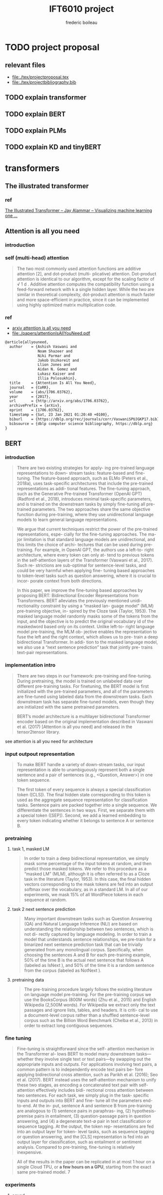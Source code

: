 #+TITLE: IFT6010 project
#+author: frederic boileau
#+startup: inlineimages
#+property: header-args:tex :tangle ./tex/projectbibliography.bib

* TODO project proposal
DEADLINE: <2021-02-07 Sun>
** relevant files
- file:./tex/projectproposal.tex
- file:./tex/projectbibliography.bib

** TODO explain transformer
** TODO explain BERT
** TODO explain PLMs
** TODO explain KD and tinyBERT
* transformers
** The illustrated transformer
*** ref
[[https://jalammar.github.io/illustrated-transformer/][The Illustrated Transformer – Jay Alammar – Visualizing machine learning one ...]]
** Attention is all you need
*** introduction
*** self (multi-head) attention
#+attr_org: :width 800
[[./tex/illustrations/transformerSelfAttention.png]]

#+attr_org: :width 800
[[./tex/illustrations/transformerscaleddotproduct.png]]

#+begin_quote
The two most commonly used attention functions are additive attention [2], and
dot-product (multi- plicative) attention. Dot-product attention is identical to
our algorithm, except for the scaling factor of √ 1 d . Additive attention
computes the compatibility function using a feed-forward network with k a single
hidden layer. While the two are similar in theoretical complexity, dot-product
attention is much faster and more space-efficient in practice, since it can be
implemented using highly optimized matrix multiplication code.
#+end_quote

*** ref
- [[https://arxiv.org/abs/1706.03762][arxiv attention is all you need]]
- file:./papers/attentionIsAllYouNeed.pdf
#+begin_src tex
@article{allyouneed,
  author    = {Ashish Vaswani and
               Noam Shazeer and
               Niki Parmar and
               Jakob Uszkoreit and
               Llion Jones and
               Aidan N. Gomez and
               Lukasz Kaiser and
               Illia Polosukhin},
  title     = {Attention Is All You Need},
  journal   = {CoRR},
  volume    = {abs/1706.03762},
  year      = {2017},
  url       = {http://arxiv.org/abs/1706.03762},
  archivePrefix = {arXiv},
  eprint    = {1706.03762},
  timestamp = {Sat, 23 Jan 2021 01:20:40 +0100},
  biburl    = {https://dblp.org/rec/journals/corr/VaswaniSPUJGKP17.bib},
  bibsource = {dblp computer science bibliography, https://dblp.org}
}
#+end_src
** BERT
*** introduction

#+begin_quote
There are two existing strategies for apply-
ing pre-trained language representations to down-
stream tasks: feature-based and fine-tuning. The
feature-based approach, such as ELMo (Peters
et al., 2018a), uses task-specific architectures that
include the pre-trained representations as addi-
tional features. The fine-tuning approach, such as
the Generative Pre-trained Transformer (OpenAI
GPT) (Radford et al., 2018), introduces minimal
task-specific parameters, and is trained on the
downstream tasks by simply fine-tuning all pre-
trained parameters. The two approaches share the
same objective function during pre-training, where
they use unidirectional language models to learn
general language representations.
#+end_quote

#+begin_quote
We argue that current techniques restrict the
power of the pre-trained representations, espe-
cially for the fine-tuning approaches. The ma-
jor limitation is that standard language models are
unidirectional, and this limits the choice of archi-
tectures that can be used during pre-training. For
example, in OpenAI GPT, the authors use a left-to-
right architecture, where every token can only at-
tend to previous tokens in the self-attention layers
of the Transformer (Vaswani et al., 2017). Such re-
strictions are sub-optimal for sentence-level tasks,
and could be very harmful when applying fine-
tuning based approaches to token-level tasks such
as question answering, where it is crucial to incor-
porate context from both directions.
#+end_quote

#+begin_quote
In this paper, we improve the fine-tuning based approaches by proposing BERT:
Bidirectional Encoder Representations from Transformers.  BERT alleviates the
previously mentioned unidi- rectionality constraint by using a “masked lan-
guage model” (MLM) pre-training objective, in- spired by the Cloze task (Taylor,
1953). The masked language model randomly masks some of the tokens from the
input, and the objective is to predict the original vocabulary id of the
maskedword based only on its context. Unlike left-to- right language model
pre-training, the MLM ob- jective enables the representation to fuse the left
and the right context, which allows us to pre- train a deep bidirectional
Transformer. In addi- tion to the masked language model, we also use a “next
sentence prediction” task that jointly pre- trains text-pair representations.
#+end_quote

*** implementation intro
#+begin_quote
There are two steps in our framework: pre-training and fine-tuning. During
pretraining, the model is trained on unlabeled data over different pre-training
tasks. For finetuning, the BERT model is first initialized with the
pre-trained parameters, and all of the parameters are fine-tuned using labeled
data from the downstream tasks. Each downstream task has separate fine-tuned
models, even though they are initialized with the same pretrained parameters.
#+end_quote

#+begin_quote
BERT’s model architecture is a multilayer bidirectional Transformer encoder
based on the original implementation described in Vaswani et al. (2017)
[Attention is all you need] and released in the tensor2tensor library.
#+end_quote

see attention is all you need for architecture

*** input outpout representation

#+begin_quote
To make BERT handle a variety of down-stream tasks, our input representation is
able to unambiguously represent both a single sentence and a pair of sentences
(e.g., <Question, Answer>) in one token sequence.
#+end_quote

#+begin_quote
The first token of every sequence is always a special classification token
([CLS]). The final hidden state corresponding to this token is used as the
aggregate sequence representation for classification tasks. Sentence pairs are
packed together into a single sequence. We differentiate the sentences in two
ways. First, we separate them with a special token ([SEP]). Second, we add a
learned embedding to every token indicating whether it belongs to sentence A
or sentence B.
#+end_quote

#+attr_org: :width 700
[[./tex/illustrations/bertInputRepresentation.png]]

*** pretraining
**** task 1, masked LM
#+begin_quote
In order to train a deep bidirectional representation, we simply mask some
percentage of the input tokens at random, and then predict those masked tokens.
We refer to this procedure as a “masked LM” (MLM), although it is often referred
to as a Cloze task in the literature (Taylor, 1953). In this case, the final
hidden vectors corresponding to the mask tokens are fed into an output softmax
over the vocabulary, as in a standard LM. In all of our experiments, we mask 15%
of all WordPiece tokens in each sequence at random.
#+end_quote
**** task 2 next sentence prediction
#+begin_quote
Many important downstream tasks such as Question Answering (QA) and Natural
Language Inference (NLI) are based on understanding the relationship between
two sentences, which is not di- rectly captured by language modeling. In order
to train a model that understands sentence relationships, we pre-train for a
binarized next sentence prediction task that can be trivially generated from
any monolingual corpus. Specifically, when choosing the sentences A and B for
each pre-training example, 50% of the time B is the actual next sentence that
follows A (labeled as IsNext ), and 50% of the time it is a random sentence from
the corpus (labeled as NotNext ).
#+end_quote

**** pretraining data
#+begin_quote
The pre-training procedure largely follows the existing literature on language
model pre-training. For the pre-training corpus we use the BooksCorpus (800M
words) (Zhu et al., 2015) and English Wikipedia (2,500M words).  For Wikipedia
we extract only the text passages and ignore lists, tables, and headers. It is
criti- cal to use a document-level corpus rather than a shuffled sentence-level
corpus such as the Billion Word Benchmark (Chelba et al., 2013) in order to
extract long contiguous sequences.
#+end_quote
*** fine tuning

#+begin_quote
Fine-tuning is straightforward since the self- attention mechanism in the
Transformer al- lows BERT to model many downstream tasks— whether they involve
single text or text pairs—by swapping out the appropriate inputs and outputs.
For applications involving text pairs, a common pattern is to independently
encode text pairs be- fore applying bidirectional cross attention, such as
Parikh et al. (2016); Seo et al. (2017). BERT instead uses the self-attention
mechanism to unify these two stages, as encoding a concatenated text pair with
self-attention effectively includes bidi- rectional cross attention between two
sentences.  For each task, we simply plug in the task- specific inputs and
outputs into BERT and fine- tune all the parameters end-to-end. At the in- put,
sentence A and sentence B from pre-training are analogous to (1) sentence pairs
in paraphras- ing, (2) hypothesis-premise pairs in entailment, (3)
question-passage pairs in question answering, and (4) a degenerate text-∅ pair
in text classification or sequence tagging. At the output, the token rep-
resentations are fed into an output layer for token- level tasks, such as
sequence tagging or question answering, and the [CLS] representation is fed into
an output layer for classification, such as entailment or sentiment analysis.
Compared to pre-training, fine-tuning is relatively inexpensive.

#+end_quote

#+begin_quote
All of the results in the paper can be replicated in at most 1 hour on a single
Cloud TPU, or *a few hours on a GPU*, starting from the exact same pre-trained
model. 7
#+end_quote

*** experiments
**** squad
#+begin_quote
in the question answering task, we represent the input question and pas- sage as
a single packed sequence, with the question using the A embedding and the
passage using the B embedding. We only introduce a start vector S ∈ R^H and an
end vector E ∈ R^H during fine-tuning. The probability of word i being the start
of the answer span is computed as a dot product between T_i and S followed by a
softmax over S·Ti all of the words in the paragraph.  The analogous formula is
used for the end of the answer span. The score of a candidate span from position
i to position j is defined as S·T_i + E·T_j , and the maximum scoring span where
j ≥ i is used as a prediction. The training objective is the sum of the
log-likelihoods of the correct start and end positions.
#+end_quote

**** squad 2
#+begin_quote
The SQuAD 2.0 task extends the SQuAD 1.1 problem definition by allowing for the
possibility that no short answer exists in the provided para- graph, making the
problem more realistic.  We use a simple approach to extend the SQuAD v1.1 BERT
model for this task. We treat questions that do not have an answer as having
an answer span with start and end at the [CLS] token. The probability space
for the start and end answer span positions is extended to include the position
of the [CLS] token.

For prediction, we compare the score of the no-answer span: s null = S·C + E·C
to the score of the best non-null span s \hat_{i,j}= max j≥i S·T_i + E·T_j .
We predict a non-null answer when s ˆ i,j > s null + τ , where the threshold τ
is selected on the dev set to maximize F1.
#+end_quote

**** swag
#+begin_quote
The Situations With Adversarial Generations (SWAG) dataset contains 113k
sentence-pair com- pletion examples that evaluate grounded commonsense
inference (Zellers et al., 2018). Given a sentence, the task is to choose the
most plausible continuation among four choices.  When fine-tuning on the SWAG
dataset, we construct four input sequences, each containing the concatenation of
the given sentence (sentence A) and a possible continuation (sentence B). The
only task-specific parameters introduced is a vector whose dot product with
the [CLS] token representation C denotes a score for each choice which is
normalized with a softmax layer.
#+end_quote

**** effect of model size

#+begin_quote
we believe that this is the first work to demonstrate convincingly
that scaling to extreme model sizes also leads to large improvements on very
small scale tasks, provided that the model has been sufficiently pre-trained.
#+end_quote
*** conclusion
#+begin_quote
Recent empirical improvements due to transfer learning with language models have
demonstrated that rich, unsupervised pre-training is an integral part of many
language understanding systems. In particular, these results enable even
low-resource tasks to benefit from deep unidirectional architectures. Our major
contribution is further generalizing these findings to deep bidirectional
architectures, allowing the same pre-trained model to successfully tackle a
broad set of NLP tasks.
#+end_quote

*** ref
- [[https://arxiv.org/abs/1810.04805][{1810.04805} BERT: Pre-training of Deep Bidirectional Transformers for Langua...]]
- file:./papers/1810.04805.pdf

#+begin_src tex
@article{bert,
  author    = {Jacob Devlin and
               Ming{-}Wei Chang and
               Kenton Lee and
               Kristina Toutanova},
  title     = {{BERT:} Pre-training of Deep Bidirectional Transformers for Language
               Understanding},
  journal   = {CoRR},
  volume    = {abs/1810.04805},
  year      = {2018},
  url       = {http://arxiv.org/abs/1810.04805},
  archivePrefix = {arXiv},
  eprint    = {1810.04805},
  timestamp = {Tue, 30 Oct 2018 20:39:56 +0100},
  biburl    = {https://dblp.org/rec/journals/corr/abs-1810-04805.bib},
  bibsource = {dblp computer science bibliography, https://dblp.org}
}
#+end_src
** PTMs a survey
*** ref
[[https://arxiv.org/abs/2003.08271][{2003.08271} Pre-trained Models for Natural Language Processing: A Survey]]
file:./papers/2003.08271.pdf
#+begin_src tex
@misc{qiu2020pretrained,
      title={Pre-trained Models for Natural Language Processing: A Survey},
      author={Xipeng Qiu and Tianxiang Sun and Yige Xu and Yunfan Shao and Ning Dai and Xuanjing Huang},
      year={2020},
      eprint={2003.08271},
      archivePrefix={arXiv},
      primaryClass={cs.CL}
}
#+end_src

* model compression
** Knowledge Distillation
*** introduction
#+begin_quote
In large-scale machine learning, we typically use very similar models for the
training stage and the deployment stage despite their very different
requirements: For tasks like speech and object recognition, training must
extract structure from very large, highly redundant datasets but it does not
need to operate in real time and it can use a huge amount of computation.
Deployment to a large number of users, however, has much more stringent
requirements on latency and computational resources.
#+end_quote

#+begin_quote
A conceptual block that may have prevented more investigation of this very
promising approach is that we tend to identify the knowledge in a trained model
with the learned parameter values and this makes it hard to see how we can
change the form of the model but keep the same knowledge.  A more abstract view
of the knowledge, that frees it from any particular instantiation, is that it is
a learned mapping from input vectors to output vectors.
#+end_quote

#+begin_quote
It is generally accepted that the objective function used for training should
reflect the true objective of the user as closely as possible. Despite this,
models are usually trained to optimize performance on the training data when the
real objective is to generalize well to new data. It would clearly be better to
train models to generalize well, but this requires information about the correct
way to generalize and this information is not normally available. When we are
distilling the knowledge from a large model into a small one, however, we can
train the small model to generalize in the same way as the large model. If the
cumbersome model generalizes well because, for example, it is the average of a
large ensemble of different models, a small model trained to generalize in the
same way will typically do much better on test data than a small model that is
trained in the normal way on the same training set as was used to train the
ensemble.
#+end_quote
*** ref
file:./papers/1503.02531.pdf
[[https://arxiv.org/abs/1503.02531][{1503.02531} Distilling the Knowledge in a Neural Network]]
#+begin_src tex
@misc{hinton2015distilling,
      title={Distilling the Knowledge in a Neural Network},
      author={Geoffrey Hinton and Oriol Vinyals and Jeff Dean},
      year={2015},
      eprint={1503.02531},
      archivePrefix={arXiv},
      primaryClass={stat.ML}
}
#+end_src
** TinyBert
*** abstract
#+begin_quote
Language model pre-training, such as BERT, has significantly improved the
performances of many natural language processing tasks.  However, pre-trained
language models are usually computationally expensive, so it is difficult to
efficiently execute them on resource-restricted devices. To accelerate
inference and reduce model size while maintaining accuracy, we first propose a
novel Transformer distillation method that is specially designed for
knowledge distillation (KD) of the Transformer-based models.
#+end_quote

#+begin_quote
By leveraging this new KD method, the plenty of knowledge encoded in a large
“teacher” BERT can be effectively transferred to a small “student” TinyBERT.
Then, we introduce a new *two-stage learning framework* for TinyBERT, which per-
forms Transformer distillation at both the pre- training and task-specific
learning stages. This framework ensures that TinyBERT can capture the
general-domain as well as the task-specific knowledge in BERT.
#+end_quote

#+begin_quote
TinyBERT4 with 4 layers is empirically effective and achieves more than
96.8% the performance of its teacher BERT BASE on GLUE benchmark, while being
7.5x smaller and 9.4x faster on inference.

TinyBERT4 is also significantly better than 4-layer state-of-the-art baselines
on BERT distillation, with only ∼28% parameters and ∼31% inference time of them.
Moreover, TinyBERT 6 with 6 layers performs on-par with its teacher BERT BASE .
#+end_quote
*** introduction

PLMs based on the transformer architecture such as BERT, XLNet, RoBERTa, etc
have been sucessful at many NLP tasks including the GLUE benchmark.
*toquote*
#+begin_quote
Pre-trained language models (PLMs), such as BERT (Devlin et al., 2019), XLNet
(Yang et al., 2019), RoBERTa (Liu et al., 2019), ALBERT (Lan et al., 2020), T5
(Raffel et al., 2019) and ELECTRA (Clark et al., 2020), have achieved great
success in many NLP tasks (e.g., the GLUE benchmark (Wang et al., 2018) and the
challenging multi-hop reasoning task (Ding et al., 2019)).
#+end_quote

*toquote*
#+begin_quote
However, PLMs usually have a large number of parameters and take long infer-
ence time, which are difficult to be deployed on edge devices such as mobile
phones. Recent studies (Kovaleva et al., 2019; Michel et al., 2019; Voita et
al., 2019) demonstrate that there is redundancy in PLMs. Therefore, it is
crucial and feasible to reduce the computational overhead and model storage of
PLMs while retaining their performances.
#+end_quote

model compression techniques:
- quantization
- weights pruning
- Knowldge distillation
#+begin_quote
There have been many model compression techniques (Han et al., 2016) proposed
to accelerate deep model inference and reduce model size while maintaining
accuracy. The most commonly used techniques include quantization (Gong et al.,
2014), weights pruning (Han et al., 2015), and knowledge distillation (KD)
(Romero et al., 2014). In this paper, we focus on knowledge distillation, an
idea originated from Hinton et al. (2015), in a teacher-student framework. KD
aims to transfer the knowledge embedded in a large teacher net- work to a small
student network where the student network is trained to reproduce the behaviors
of the teacher network. Based on the framework, we propose a novel
distillation method specifically for the Transformer-based models (Vaswani et
al., 2017), and use BERT as an example to investigate the method for large-scale
PLMs.
#+end_quote

#+begin_quote
it is required to design an effective KD strategy for both training stages.
#+end_quote
*** related work
- PLM compression techniques:
  + low rank approximation
  + weight sharing
  + knowledge distillation
  + pruning
  + quantization
#+begin_quote
Pre-trained Language Models Compression Generally, pre-trained language models
(PLMs) can be compressed by low-rank approximation (Ma et al., 2019; Lan et al.,
2020), weight sharing (Dehghani et al., 2019; Lan et al., 2020), knowledge
distillation (Tang et al., 2019; Sanh et al., 2019; Turc et al., 2019; Sun et
al., 2020; Liu et al., 2020; Wang et al., 2020), pruning (Cui et al., 2019; Mc-
Carley, 2019; F. et al., 2020; Elbayad et al., 2020; Gordon et al., 2020; Hou et
al., 2020) or quantization (Shen et al., 2019; Zafrir et al., 2019).
#+end_quote

- Pretraining lite PLMS
  + ALBERT
  + ELECTRA
#+begin_quote
Pretraining Lite PLMs Other related works aim at directly pretraining lite
PLMs. Turc et al. (2019) pre-trained 24 miniature BERT models and show that
pre-training remains important in the context of smaller architectures, and
fine-tuning pretrained compact models can be competitive. ALBERT (Lan et
al., 2020) incorporates embedding factorization and cross-layer parameter
sharing to reduce model parameters. Since ALBERT does not reduce hidden size or
layers of transformer block, it still has large amount of computations. Another
concurrent work, ELECTRA (Clark et al., 2020) proposes a sample-efficient task
called replaced to- ken detection to accelerate pre-training, and it also
presents a 12-layer ELECTRA small that has com- parable performance with
TinyBERT 4 . Differentfrom these small PLMs, TinyBERT 4 is a 4-layer model which
can achieve more speedup.
#+end_quote

*** conclusion
#+begin_quote
In future work, we would study how to effectively
transfer the knowledge from wider and deeper
teachers (e.g., BERT LARGE ) to student TinyBERT.
Combining distillation with quantization/pruning
would be another promising direction to further
compress the pre-trained language models.
#+end_quote

*** ref
[[https://arxiv.org/abs/1909.10351][{1909.10351} TinyBERT: Distilling BERT for Natural Language Understanding]]
file:./papers/1909.10351.pdf
#+begin_src tex
@article{DBLP:journals/corr/abs-1909-10351,
  author    = {Xiaoqi Jiao and
               Yichun Yin and
               Lifeng Shang and
               Xin Jiang and
               Xiao Chen and
               Linlin Li and
               Fang Wang and
               Qun Liu},
  title     = {TinyBERT: Distilling {BERT} for Natural Language Understanding},
  journal   = {CoRR},
  volume    = {abs/1909.10351},
  year      = {2019},
  url       = {http://arxiv.org/abs/1909.10351},
  archivePrefix = {arXiv},
  eprint    = {1909.10351},
  timestamp = {Fri, 27 Sep 2019 13:04:21 +0200},
  biburl    = {https://dblp.org/rec/journals/corr/abs-1909-10351.bib},
  bibsource = {dblp computer science bibliography, https://dblp.org}
}
#+end_src
** Compression of Deep Learning Models For Text: A Survey
*** ref
file:./papers/2008.05221.pdf
[[https://arxiv.org/abs/2008.05221][{2008.05221} Compression of Deep Learning Models for Text: A Survey]]
#+begin_src tex
@misc{gupta2020compression,
      title={Compression of Deep Learning Models for Text: A Survey},
      author={Manish Gupta and Puneet Agrawal},
      year={2020},
      eprint={2008.05221},
      archivePrefix={arXiv},
      primaryClass={cs.CL}
}
#+end_src
* tasks for benchmarking
** GLUE:
 [[https://gluebenchmark.com/][GLUE Benchmark]]
 file:./papers/glue.pdf
#+begin_src tex
@article{glue,
  author    = {Rowan Zellers and
               Yonatan Bisk and
               Roy Schwartz and
               Yejin Choi},
  title     = {{SWAG:} {A} Large-Scale Adversarial Dataset for Grounded Commonsense
               Inference},
  journal   = {CoRR},
  volume    = {abs/1808.05326},
  year      = {2018},
  url       = {http://arxiv.org/abs/1808.05326},
  archivePrefix = {arXiv},
  eprint    = {1808.05326},
  timestamp = {Wed, 23 Dec 2020 10:37:10 +0100},
  biburl    = {https://dblp.org/rec/journals/corr/abs-1808-05326.bib},
  bibsource = {dblp computer science bibliography, https://dblp.org}
}
#+end_src

** Squad
[[https://rajpurkar.github.io/SQuAD-explorer/][The Stanford Question Answering Dataset]]
[[https://arxiv.org/abs/1806.03822][{1806.03822} Know What You Don't Know: Unanswerable Questions for SQuAD]]
file:./papers/1806.03822.pdf
#+begin_src tex
@article{squad,
  author    = {Pranav Rajpurkar and
               Robin Jia and
               Percy Liang},
  title     = {Know What You Don't Know: Unanswerable Questions for SQuAD},
  journal   = {CoRR},
  volume    = {abs/1806.03822},
  year      = {2018},
  url       = {http://arxiv.org/abs/1806.03822},
  archivePrefix = {arXiv},
  eprint    = {1806.03822},
  timestamp = {Mon, 13 Aug 2018 16:48:21 +0200},
  biburl    = {https://dblp.org/rec/journals/corr/abs-1806-03822.bib},
  bibsource = {dblp computer science bibliography, https://dblp.org}
}
#+end_src

** SWAG
[[https://arxiv.org/abs/1808.05326][{1808.05326} SWAG: A Large-Scale Adversarial Dataset for Grounded Commonsense...]]
file:./papers/1808.05326.pdf
#+begin_src tex
@article{DBLP:journals/corr/abs-1808-05326,
  author    = {Rowan Zellers and
               Yonatan Bisk and
               Roy Schwartz and
               Yejin Choi},
  title     = {{SWAG:} {A} Large-Scale Adversarial Dataset for Grounded Commonsense
               Inference},
  journal   = {CoRR},
  volume    = {abs/1808.05326},
  year      = {2018},
  url       = {http://arxiv.org/abs/1808.05326},
  archivePrefix = {arXiv},
  eprint    = {1808.05326},
  timestamp = {Wed, 23 Dec 2020 10:37:10 +0100},
  biburl    = {https://dblp.org/rec/journals/corr/abs-1808-05326.bib},
  bibsource = {dblp computer science bibliography, https://dblp.org}
}
#+end_src

** multi hop reasoning
[[https://arxiv.org/abs/1905.05460][{1905.05460} Cognitive Graph for Multi-Hop Reading Comprehension at Scale]]
file:./papers/1905.05460.pdf
#+begin_src tex
@article{DBLP:journals/corr/abs-1905-05460,
  author    = {Ming Ding and
               Chang Zhou and
               Qibin Chen and
               Hongxia Yang and
               Jie Tang},
  title     = {Cognitive Graph for Multi-Hop Reading Comprehension at Scale},
  journal   = {CoRR},
  volume    = {abs/1905.05460},
  year      = {2019},
  url       = {http://arxiv.org/abs/1905.05460},
  archivePrefix = {arXiv},
  eprint    = {1905.05460},
  timestamp = {Tue, 28 May 2019 12:48:08 +0200},
  biburl    = {https://dblp.org/rec/journals/corr/abs-1905-05460.bib},
  bibsource = {dblp computer science bibliography, https://dblp.org}
}
#+end_src
* link dump
- [[https://github.com/thunlp/PLMpapers][GitHub - thunlp/PLMpapers: Must-read Papers on pre-trained language models.]]
